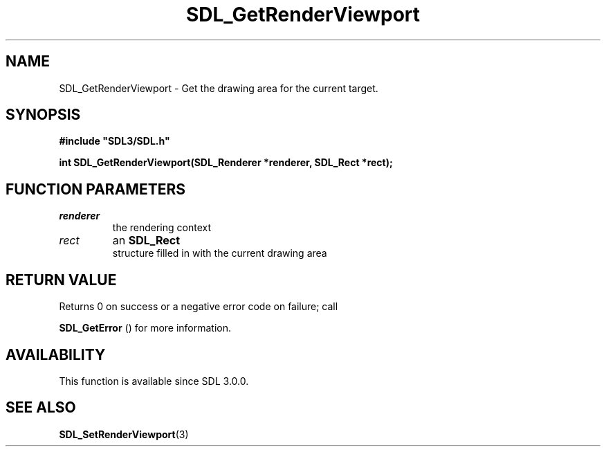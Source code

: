 .\" This manpage content is licensed under Creative Commons
.\"  Attribution 4.0 International (CC BY 4.0)
.\"   https://creativecommons.org/licenses/by/4.0/
.\" This manpage was generated from SDL's wiki page for SDL_GetRenderViewport:
.\"   https://wiki.libsdl.org/SDL_GetRenderViewport
.\" Generated with SDL/build-scripts/wikiheaders.pl
.\"  revision SDL-prerelease-3.0.0-2578-g2a9480c81
.\" Please report issues in this manpage's content at:
.\"   https://github.com/libsdl-org/sdlwiki/issues/new
.\" Please report issues in the generation of this manpage from the wiki at:
.\"   https://github.com/libsdl-org/SDL/issues/new?title=Misgenerated%20manpage%20for%20SDL_GetRenderViewport
.\" SDL can be found at https://libsdl.org/
.de URL
\$2 \(laURL: \$1 \(ra\$3
..
.if \n[.g] .mso www.tmac
.TH SDL_GetRenderViewport 3 "SDL 3.0.0" "SDL" "SDL3 FUNCTIONS"
.SH NAME
SDL_GetRenderViewport \- Get the drawing area for the current target\[char46]
.SH SYNOPSIS
.nf
.B #include \(dqSDL3/SDL.h\(dq
.PP
.BI "int SDL_GetRenderViewport(SDL_Renderer *renderer, SDL_Rect *rect);
.fi
.SH FUNCTION PARAMETERS
.TP
.I renderer
the rendering context
.TP
.I rect
an 
.BR SDL_Rect
 structure filled in with the current drawing area
.SH RETURN VALUE
Returns 0 on success or a negative error code on failure; call

.BR SDL_GetError
() for more information\[char46]

.SH AVAILABILITY
This function is available since SDL 3\[char46]0\[char46]0\[char46]

.SH SEE ALSO
.BR SDL_SetRenderViewport (3)
